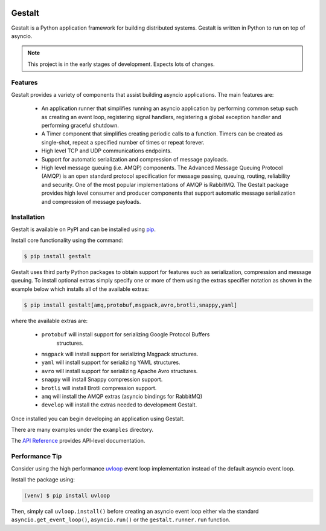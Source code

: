 .. image:: https://travis-ci.org/claws/gestalt.svg?branch=master
    :target: https://travis-ci.org/claws/gestalt

.. image:: https://img.shields.io/pypi/v/gestalt.svg
    :target: https://pypi.python.org/pypi/gestalt

.. image:: https://img.shields.io/badge/code%20style-black-000000.svg
    :target: https://github.com/ambv/black

Gestalt
#######

Gestalt is a Python application framework for building distributed systems.
Gestalt is written in Python to run on top of asyncio.

.. note::

    This project is in the early stages of development. Expects lots of
    changes.


Features
========

Gestalt provides a variety of components that assist building asyncio
applications. The main features are:

  - An application runner that simplifies running an asyncio application by
    performing common setup such as creating an event loop, registering signal
    handlers, registering a global exception handler and performing graceful
    shutdown.

  - A Timer component that simplifies creating periodic calls to a function.
    Timers can be created as single-shot, repeat a specified number of times
    or repeat forever.

  - High level TCP and UDP communications endpoints.

  - Support for automatic serialization and compression of message payloads.

  - High level message queuing (i.e. AMQP) components. The Advanced Message
    Queuing Protocol (AMQP) is an open standard protocol specification for
    message passing, queuing, routing, reliability and security. One of the
    most popular implementations of AMQP is RabbitMQ. The Gestalt package
    provides high level consumer and producer components that support automatic
    message serialization and compression of message payloads.


Installation
============

Gestalt is available on PyPI and can be installed using `pip <https://pip.pypa.io>`_.

Install core functionality using the command:

.. code-block:: console

    $ pip install gestalt

Gestalt uses third party Python packages to obtain support for features such
as serialization, compression and message queuing. To install optional extras
simply specify one or more of them using the extras specifier notation as
shown in the example below which installs all of the available extras:

.. code-block:: console

    $ pip install gestalt[amq,protobuf,msgpack,avro,brotli,snappy,yaml]

where the available extras are:

  - ``protobuf`` will install support for serializing Google Protocol Buffers
     structures.
  - ``msgpack`` will install support for serializing Msgpack structures.
  - ``yaml`` will install support for serializing YAML structures.
  - ``avro`` will install support for serializing Apache Avro structures.
  - ``snappy`` will install Snappy compression support.
  - ``brotli`` will install Brotli compression support.
  - ``amq`` will install the AMQP extras (asyncio bindings for RabbitMQ)
  - ``develop`` will install the extras needed to development Gestalt.

Once installed you can begin developing an application using Gestalt.

There are many examples under the ``examples`` directory.

The `API Reference <http://gestalt.readthedocs.io>`_ provides API-level documentation.


Performance Tip
===============

Consider using the high performance `uvloop <https://github.com/MagicStack/uvloop>`_
event loop implementation instead of the default asyncio event loop.

Install the package using:

.. code-block:: console

    (venv) $ pip install uvloop

Then, simply call ``uvloop.install()`` before creating an asyncio event loop
either via the standard ``asyncio.get_event_loop()``, ``asyncio.run()`` or the
``gestalt.runner.run`` function.
